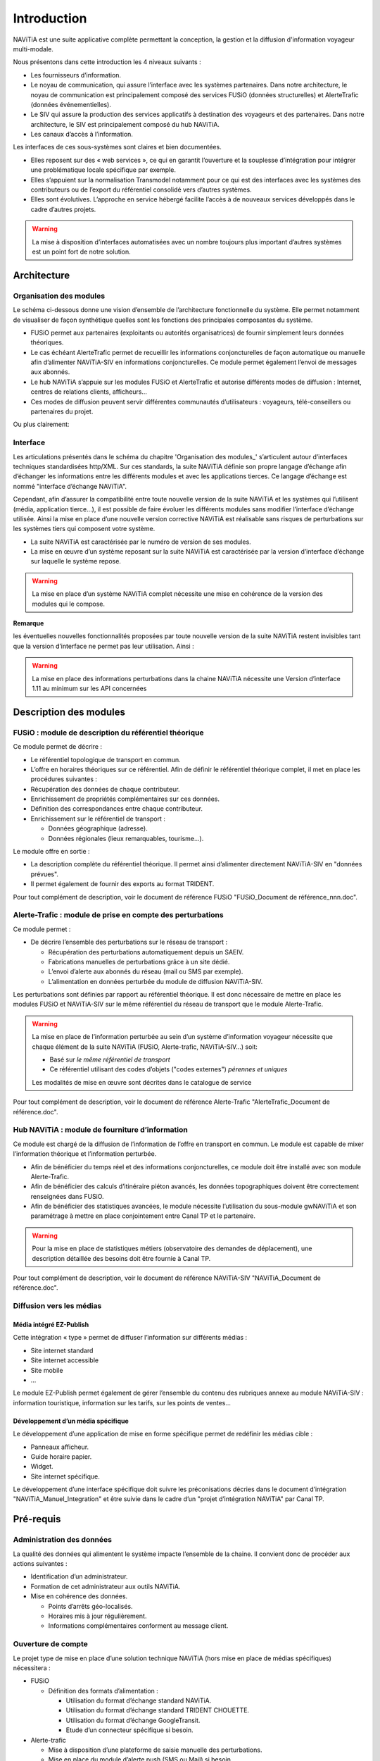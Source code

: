 Introduction
============

NAViTiA est une suite applicative complète permettant la conception, la gestion et la diffusion d'information voyageur multi-modale.

Nous présentons dans cette introduction les 4 niveaux suivants :

* Les fournisseurs d’information.
* Le noyau de communication, qui assure l’interface avec les systèmes partenaires. 
  Dans notre architecture, le noyau de communication est principalement composé des services FUSiO (données structurelles) 
  et AlerteTrafic (données événementielles).
* Le SIV qui assure la production des services applicatifs à destination des voyageurs et des partenaires. 
  Dans notre architecture, le SIV est principalement composé du hub NAViTiA.
* Les canaux d’accès à l’information.

Les interfaces de ces sous-systèmes sont claires et bien documentées. 

* Elles reposent sur des « web services », ce qui en garantit l’ouverture et la souplesse d’intégration
  pour intégrer une problématique locale spécifique par exemple.
* Elles s’appuient sur la normalisation Transmodel notamment pour ce qui est des interfaces 
  avec les systèmes des contributeurs ou de l’export du référentiel consolidé vers d’autres systèmes.
* Elles sont évolutives. L’approche en service hébergé facilite l’accès à de nouveaux services développés dans le cadre d’autres projets. 

.. warning::
   La mise à disposition d’interfaces automatisées avec un nombre toujours plus important d’autres systèmes est un point fort de notre solution.


Architecture
************

Organisation des modules
------------------------

Le schéma ci-dessous donne une vision d’ensemble de l’architecture fonctionnelle du système.
Elle permet notamment de visualiser de façon synthétique quelles sont les fonctions des principales composantes du système.

* FUSiO permet aux partenaires (exploitants ou autorités organisatrices) de fournir simplement leurs données théoriques. 
* Le cas échéant AlerteTrafic permet de recueillir les informations conjoncturelles de façon automatique 
  ou manuelle afin d’alimenter NAViTiA-SIV en informations conjoncturelles. Ce module permet également l’envoi de messages aux abonnés.
* Le hub NAViTiA s’appuie sur les modules FUSiO et AlerteTrafic et autorise différents modes de diffusion : 
  Internet, centres de relations clients, afficheurs…
* Ces modes de diffusion peuvent servir différentes communautés d’utilisateurs : voyageurs, télé-conseillers ou partenaires du projet.
 
.. aafig::
 :textual:
 
 /--------------------------------------------------------------------------------\
 |                 Outils de saisie des données partenaires                       |
 \--------------------------------------------------------------------------------/
 
 +--------+ +-----+ +------+ +------+ +------+ +---+  +-----+ +-------------------+
 |CHOUETTE| |OBiTi| |PEGASE| |RAPIDO| |HEURES| |...|  |SAEIV| |Interface de saisie|
 +--------+ +-----+ +------+ +------+ +------+ +---+  +-----+ +-------------------+
      |        |       |        |         |      |       |              |
      |        |       |        |         |      |       |              |
      v        v       v        v         v      v       v              v
 /--------------------------------------------------\  /--------------------------\
 |                       FUSIO                      |  |      AlerteTrafic        |
 \--------------------------------------------------/  \--------------------------/ 
                           |                                       |
                           |                                       |
                           v                                       v
 /--------------------------------------------------------------------------------\
 |                                Hub NAViTiA                                     |
 \--------------------------------------------------------------------------------/
      |          |         |      |       |         |           |
      |          |         |      |       |         |           |
      v          v         v      v       v         v           v
 /----------+/--------+/------+/-------+/---+/--------------+/------+
 |Afficheurs||  Site  || Site ||Serveur||   ||Grille horaire||      |
 |          ||        ||      ||       ||CRC||              ||Bornes|
 |dynamiques||internet||mobile|| vocal ||   ||   papier     ||      |
 +----------/+--------/+------/+-------/+---/+--------------/+------/

Ou plus clairement:

.. image:: _static/Archi_applicative_complete.png
 
Interface
---------

Les articulations présentés dans le schéma du chapitre 'Organisation des modules_' s’articulent 
autour d’interfaces techniques standardisées http/XML. Sur ces standards, la suite NAViTiA définie 
son propre langage d’échange afin d’échanger les informations entre les différents modules et avec 
les applications tierces. Ce langage d’échange est nommé "interface d’échange NAViTiA".

Cependant, afin d’assurer la compatibilité entre toute nouvelle version de la suite NAViTiA 
et les systèmes qui l’utilisent (média, application tierce…), il est possible de faire évoluer 
les différents modules sans modifier l’interface d’échange utilisée. 
Ainsi la mise en place d’une nouvelle version corrective NAViTiA est réalisable sans risques 
de perturbations sur les systèmes tiers qui composent votre système. 

* La suite NAViTiA est caractérisée par le numéro de version de ses modules.
* La mise en œuvre d’un système reposant sur la suite NAViTiA est caractérisée par la version d’interface d’échange sur laquelle le système repose.

.. warning::
   La mise en place d’un système NAViTiA complet nécessite une mise en cohérence de la version des modules qui le compose.

**Remarque**

les éventuelles nouvelles fonctionnalités proposées par toute nouvelle version de la suite NAViTiA 
restent invisibles tant que la version d’interface ne permet pas leur utilisation. Ainsi :

.. warning::
   La mise en place des informations perturbations dans la chaine NAViTiA nécessite une Version d’interface 1.11 au minimum sur les API concernées

Description des modules
***********************

FUSiO : module de description du référentiel théorique
------------------------------------------------------

Ce module permet de décrire :

* Le référentiel topologique de transport en commun.
* L’offre en horaires théoriques sur ce référentiel.
  Afin de définir le référentiel théorique complet, il met en place les procédures suivantes : 
* Récupération des données de chaque contributeur.
* Enrichissement de propriétés complémentaires sur ces données.
* Définition des correspondances entre chaque contributeur.
* Enrichissement sur le référentiel de transport :

  * Données géographique (adresse).
  * Données régionales (lieux remarquables, tourisme…).

Le module offre en sortie :

* La description complète du référentiel théorique. Il permet ainsi d’alimenter directement NAViTiA-SIV en "données prévues".
* Il permet également de fournir des exports au format TRIDENT.

Pour tout complément de description, voir le document de référence FUSiO "FUSiO_Document de référence_nnn.doc".

Alerte-Trafic : module de prise en compte des perturbations
-----------------------------------------------------------

Ce module permet :

* De décrire l’ensemble des perturbations sur le réseau de transport :

  * Récupération des perturbations automatiquement depuis un SAEIV.
  * Fabrications manuelles de perturbations grâce à un site dédié.
  * L’envoi d’alerte aux abonnés du réseau (mail ou SMS par exemple).
  * L’alimentation en données perturbée du module de diffusion NAViTiA-SIV.

Les perturbations sont définies par rapport au référentiel théorique. Il est donc nécessaire de mettre en place les modules FUSiO et NAViTiA-SIV sur le même référentiel du réseau de transport que le module Alerte-Trafic.

.. warning::
   La mise en place de l’information perturbée au sein d’un système d’information voyageur nécessite 
   que chaque élément de la suite NAViTiA (FUSiO, Alerte-trafic, NAViTiA-SIV…) soit:
   
   * Basé sur *le même référentiel de transport*
   * Ce référentiel utilisant des codes d’objets ("codes externes") *pérennes et uniques*
   
   Les modalités de mise en œuvre sont décrites dans le catalogue de service

Pour tout complément de description, voir le document de référence Alerte-Trafic "AlerteTrafic_Document de référence.doc".

Hub NAViTiA : module de fourniture d’information
------------------------------------------------

Ce module est chargé de la diffusion de l’information de l’offre en transport en commun. Le module est capable de mixer l’information théorique et l’information perturbée.

* Afin de bénéficier du temps réel et des informations conjoncturelles, ce module doit être installé avec son module Alerte-Trafic.
* Afin de bénéficier des calculs d’itinéraire piéton avancés, les données topographiques doivent être correctement renseignées dans FUSiO.
* Afin de bénéficier des statistiques avancées, le module nécessite l’utilisation du sous-module gwNAViTiA et son paramétrage à mettre en place conjointement entre Canal TP et le partenaire.

.. warning::
   Pour la mise en place de statistiques métiers (observatoire des demandes de déplacement), une description détaillée des besoins doit être fournie à Canal TP.

Pour tout complément de description, voir le document de référence NAViTiA-SIV "NAViTiA_Document de référence.doc".

Diffusion vers les médias
-------------------------

Média intégré EZ-Publish
++++++++++++++++++++++++

Cette intégration « type » permet de diffuser l’information sur différents médias :

* Site internet standard
* Site internet accessible
* Site mobile
* ...

Le module EZ-Publish permet également de gérer l’ensemble du contenu des rubriques annexe au module NAViTiA-SIV : 
information touristique, information sur les tarifs, sur les points de ventes...

Développement d’un média spécifique
+++++++++++++++++++++++++++++++++++

Le développement d’une application de mise en forme spécifique permet de redéfinir les médias cible :

* Panneaux afficheur.
* Guide horaire papier.
* Widget.
* Site internet spécifique.

Le développement d’une interface spécifique doit suivre les préconisations décries 
dans le document d’intégration "NAViTiA_Manuel_Integration" et être suivie dans le cadre d’un "projet d’intégration NAViTiA" par Canal TP.

Pré-requis
**********

Administration des données
--------------------------

La qualité des données qui alimentent le système impacte l’ensemble de la chaine. Il convient donc de procéder aux actions suivantes :

* Identification d’un administrateur.
* Formation de cet administrateur aux outils NAViTiA.
* Mise en cohérence des données.

  * Points d’arrêts géo-localisés.
  * Horaires mis à jour régulièrement.
  * Informations complémentaires conforment au message client.

Ouverture de compte
-------------------

Le projet type de mise en place d’une solution technique NAViTiA (hors mise en place de médias spécifiques) nécessitera :

* FUSiO

  * Définition des formats d’alimentation :
  
    * Utilisation du format d’échange standard NAViTiA.
    * Utilisation du format d’échange standard TRIDENT CHOUETTE.
    * Utilisation du format d’échange GoogleTransit.
    * Etude d’un connecteur spécifique si besoin.

* Alerte-trafic

  * Mise à disposition d’une plateforme de saisie manuelle des perturbations.
  * Mise en place du module d’alerte push (SMS ou Mail) si besoin.
  * Eventuellement :
  
    * Adaptation de l’application aux besoins spécifiques du projet (se rapporter à la documentation « AlerteTrafic_Document de référence ».
    * Etude d’un connecteur spécifique pour le module pull (alimentation en perturbation automatique) si besoin.
    * Etude d’un connecteur spécifique pour le module push (SMS ou Mail) si besoin.

* Hub NAViTIA
* Media de référence pour qualifier les données
* Mise à disposition des statistiques. Mise en place du module gwNAViTiA

Flux entre les services
-----------------------

Les modules FUSiO, NAViTiA et Alerte-Trafic sont hébergés par Canal TP. Leur mise à disposition est donc géré par Canal TP et transparente pour l’utilisateur.
Si l’application média n’est pas hébergée par Canal TP, il faut vérifier :

* L’application qui interroge le hub NAViTiA doit avoir accès à tout le domaine http://*.navitia.com
* La mise en œuvre d’une intégration spécifique du site de fabrication manuelle des informations perturbées (module Alerte-trafic/site de création des messages) nécessite un accès à NAViTiA-SIV.

Données
-------

* La mise à disposition de l’ensemble des horaires est nécessaire : NAViTiA ne déduit pas automatiquement de données horaires à partir d’un plan de réseau par exemple.
* Les points d’arrêts doivent être géo-localisés, sans quoi le système est bridé.
* Les données doivent être structurées de façon à alimenter correctement FUSiO. Se reporter au document « FUSiO_Document de référence.doc » pour toute information complémentaire concernant la structure des données.
